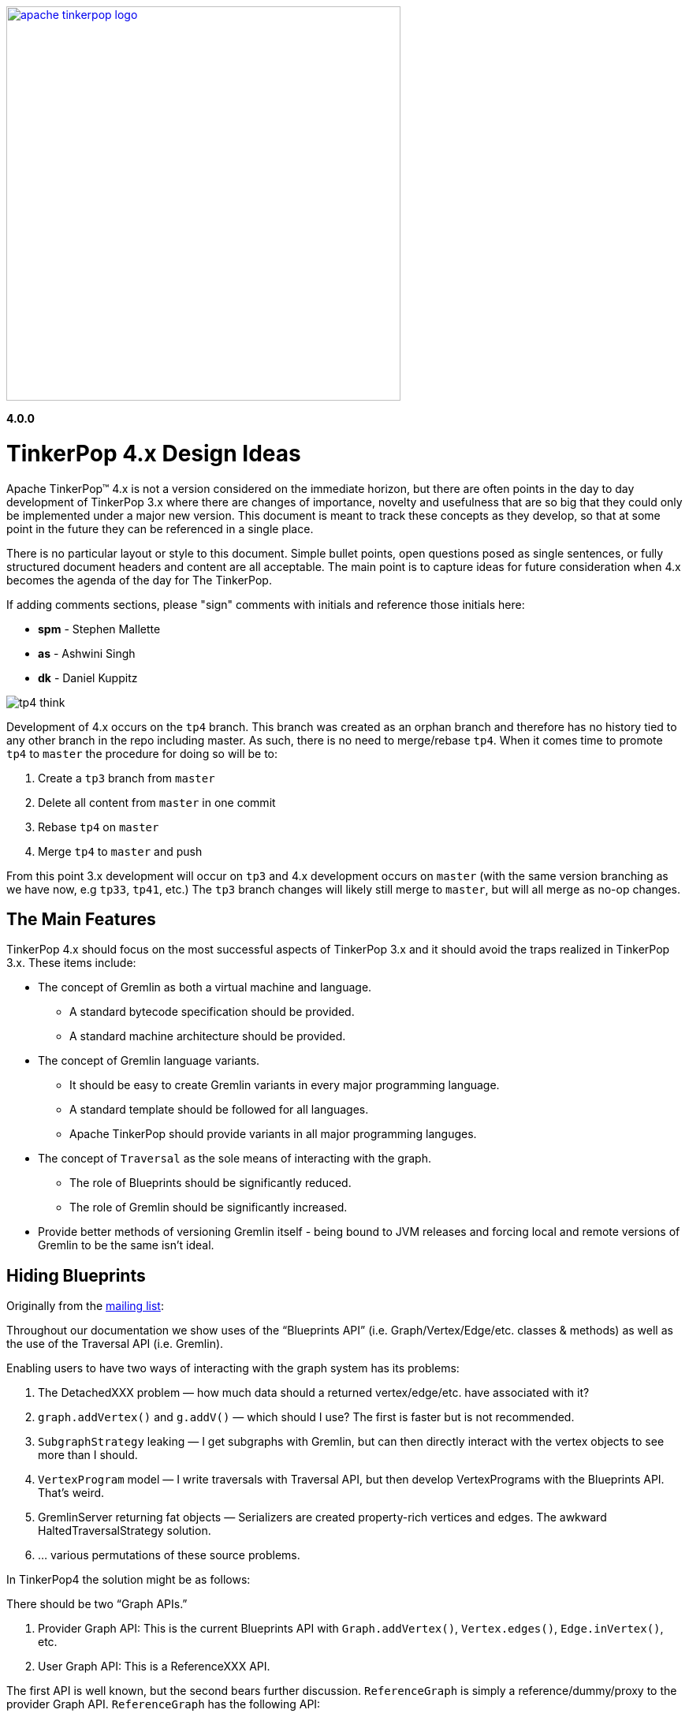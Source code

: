////
Licensed to the Apache Software Foundation (ASF) under one or more
contributor license agreements.  See the NOTICE file distributed with
this work for additional information regarding copyright ownership.
The ASF licenses this file to You under the Apache License, Version 2.0
(the "License"); you may not use this file except in compliance with
the License.  You may obtain a copy of the License at

  http://www.apache.org/licenses/LICENSE-2.0

Unless required by applicable law or agreed to in writing, software
distributed under the License is distributed on an "AS IS" BASIS,
WITHOUT WARRANTIES OR CONDITIONS OF ANY KIND, either express or implied.
See the License for the specific language governing permissions and
limitations under the License.
////
image::apache-tinkerpop-logo.png[width=500,link="http://tinkerpop.apache.org"]

*4.0.0*

:toc-position: left

= TinkerPop 4.x Design Ideas

Apache TinkerPop™ 4.x is not a version considered on the immediate horizon, but there are often points in the day to
day development of TinkerPop 3.x where there are changes of importance, novelty and usefulness that are so big that
they could only be implemented under a major new version. This document is meant to track these concepts as they
develop, so that at some point in the future they can be referenced in a single place.

There is no particular layout or style to this document. Simple bullet points, open questions posed as single
sentences, or fully structured document headers and content are all acceptable. The main point is to capture ideas
for future consideration when 4.x becomes the agenda of the day for The TinkerPop.

If adding comments sections, please "sign" comments with initials and reference those initials here:

* *spm* - Stephen Mallette
* *as* - Ashwini Singh
* *dk* - Daniel Kuppitz

image:tp4-think.png[]

Development of 4.x occurs on the `tp4` branch. This branch was created as an orphan branch and therefore has no
history tied to any other branch in the repo including master. As such, there is no need to merge/rebase `tp4`. When
it comes time to promote `tp4` to `master` the procedure for doing so will be to:

1. Create a `tp3` branch from `master`
1. Delete all content from `master` in one commit
1. Rebase `tp4` on `master`
1. Merge `tp4` to `master` and push

From this point 3.x development will occur on `tp3` and 4.x development occurs on `master` (with the same version
branching as we have now, e.g `tp33`, `tp41`, etc.) The `tp3` branch changes will likely still merge to `master`, but
will all merge as no-op changes.

== The Main Features

TinkerPop 4.x should focus on the most successful aspects of TinkerPop 3.x and it should avoid the traps realized in
TinkerPop 3.x. These items include:

* The concept of Gremlin as both a virtual machine and language.
** A standard bytecode specification should be provided.
** A standard machine architecture should be provided.
* The concept of Gremlin language variants.
** It should be easy to create Gremlin variants in every major programming language.
** A standard template should be followed for all languages.
** Apache TinkerPop should provide variants in all major programming languges.
* The concept of `Traversal` as the sole means of interacting with the graph.
** The role of Blueprints should be significantly reduced.
** The role of Gremlin should be significantly increased.
* Provide better methods of versioning Gremlin itself - being bound to JVM releases and forcing local and remote
versions of Gremlin to be the same isn't ideal.

== Hiding Blueprints

Originally from the link:https://lists.apache.org/thread.html/b4d80072ad36849b4e9cd3308f87115660574e3e7a4abb7ee68e959b@%3Cdev.tinkerpop.apache.org%3E[mailing list]:

Throughout our documentation we show uses of the “Blueprints API” (i.e. Graph/Vertex/Edge/etc. classes & methods) as
well as the use of the Traversal API (i.e. Gremlin).

Enabling users to have two ways of interacting with the graph system has its problems:

1. The DetachedXXX problem — how much data should a returned vertex/edge/etc. have associated with it?
2. `graph.addVertex()` and `g.addV()` — which should I use? The first is faster but is not recommended.
3. `SubgraphStrategy` leaking — I get subgraphs with Gremlin, but can then directly interact with the vertex objects to see more than I should.
4. `VertexProgram` model — I write traversals with Traversal API, but then develop VertexPrograms with the Blueprints API. That’s weird.
5. GremlinServer returning fat objects — Serializers are created property-rich vertices and edges. The awkward HaltedTraversalStrategy solution.
6. … various permutations of these source problems.

In TinkerPop4 the solution might be as follows:

There should be two “Graph APIs.”

1. Provider Graph API: This is the current Blueprints API with `Graph.addVertex()`, `Vertex.edges()`, `Edge.inVertex()`, etc.
2. User Graph API: This is a ReferenceXXX API.

The first API is well known, but the second bears further discussion. `ReferenceGraph` is simply a reference/dummy/proxy
to the provider Graph API. `ReferenceGraph` has the following API:

* `ReferenceGraph.open()`
* `ReferenceGraph.close()`
* `ReferenceGraph.tx()` // assuming we like the current transaction model (??)
* `ReferenceGraph.traversal()`

That is it. What does this entail? Assume the following traversal:

[source,java]
----
g = ReferenceGraph.open(config).traversal()
g.V(1).out(‘knows’)
----

`ReferenceGraph` is almost like a `RemoteGraph` (`RemoteStrategy`) in that it makes a connection (remote or inter-JVM)
to the provider Graph API. When `g.V(1).out(‘knows’)` executes, it is really sending the bytecode to the provider Graph
for execution (as specified by the config of `ReferenceGraph.open()`). Thus, once it hits the provider's graph,
`ProviderVertex`, `ProviderEdge`, etc. are the objects being processed. However, what the traversal’s `Iterator<Vertex>`
returns is `ReferenceVertex`! That is, it never returns `ProviderVertex`. In this way, regardless if the user is
going “over the wire” or within the same JVM or against a different provider’s graph database or from
Gremlin-Python/C#/etc., all the vertices are simply ‘reference vertices’ (id + label). This makes it so that users
never interact with the graph element objects themselves directly. They can ONLY interact with the graph via
traversals! At most they can `ReferenceVertex.id()` and `ReferenceVertex.label()`. Thats it, — no mutations, not
walking edges, nada! And moreover, since ReferenceXXX has enough information to re-attach to the source graph, they
can always do the following to get more information:

[source,java]
----
v = g.V(1).out(‘knows’).next()
g.V(v).values(‘name’)
----

This split into two Graph APIs will enables us to make a hard boundary between what the provider (vendor) needs to
implement and what the user (developer) gets to access.

=== Comments [spm]

There is a question mark next to `ReferenceGraph.tx()` - Transactions are a bit of an open question for future versions
of TinkerPop and likely deserve their own section in this document. The model used for last three version of TinkerPop
now is rooted in the Neo4j approach to transactions and is often more trouble than it should be for us and providers.
Distributed transactions are a challenge and don't apply to every provider. Transactions are further complicated by
GLVs. The idea of local subgraphs for mutations and transaction management might be good but that goes against having
just `ReferenceGraph`.

In "hiding blueprints" we should probably consider what relevance certain components of the Structure API still have:

* `io()` - this sorta fell short a few ways: API was a bit clunky, no integration with loading via OLAP, etc.
* `variables()` - one of the problems with variables is that they were not persisted by `io()` which was generally a
problem for TinkerGraph which relied on `io()` for flushing to file storage. This topic was discussed a bit on
link:https://issues.apache.org/jira/browse/TINKERPOP-892[TINKERPOP-892]
* `tx()` - as discussed in the earlier paragraph

[[gremlin-language-subset]]
== Gremlin Language Subset

On link:https://issues.apache.org/jira/browse/TINKERPOP-1417[TINKERPOP-1417], it was suggested that we "Create a
Gremlin language subset that is easy to implement on any VM". Implementing the Gremlin VM in another language is
pretty straightforward. However, its a lot of code.. all these steps implementations. One thing we could do to make
it easy for database providers not on the JVM (e.g. ArangoDB and C) is to create "Gremlito" (Gremlin--). This language
subset wouldn't support side-effects, sacks, match, etc. Basically, just simple traversal steps and reducing barrier
terminals.

Thus:

* out, in, both, values, outE, inV, id, label, etc.
* repeat
* select, project
* where, has, limit, range, is, dedup
* path, simplePath, cyclicPath
* groupCount, sum, group, count, max, min, etc. (reducing barriers)

=== Comments [spm]

This has an interesting potential impact on GLVs because "Little Gremlin" could be implemented within them for
client-side traversals over remote subgraphs, where the subgraph is like a remote transaction. All graph mutations
essentially build a subgraph which is merged into the primary graph. That subgraph is effectively the "transaction".
Build it locally then submit it remotely and have the server sort out the merging. It's perhaps the most natural way
to load data. With "Gremlinito" you then get the added power of being able to traverse a local subgraph.

[[serialization]]
== Serialization

Have we yet found the appropriate serialization model? We didn't have it in 2.x at all. In 3.x we went with a use case
based approach that made a lot of sense in the first few releases of 3.x, but the use cases couldn't have conceived
of what was to come with the development of GLVs. GLVs rendered Gryo, the decided "network option" from the use cases,
to be pretty useless given that it is of the JVM only and GraphSON has gone through three versions now trying to find
the appropriate format to cover the various features we've attempted to support. While GraphSON 3.0 seems to have met
the mark for supporting our needs, it seems bloated with Java types and doesn't perform terribly well in some cases.

An ideal serialization format would be:

* Compact for network transport
* Human readable (which competes with "compact" at some level)
* Language agnostic
* Exposes a small set of types that makes the format easy to maintain and test
* Extendable or perhaps built in such a way that graph providers could coerce their types to and from the types
that TinkerPop exposes
* Upgrade friendly so that it is possible to easily detect the version of a format and have the system act
transparently so as to avoid the heavy configuration that users currently have to do to be sure their versions of
TinkerPop and their version of their serializers align

== Uniform Object Model

On link:https://issues.apache.org/jira/browse/TINKERPOP-1909[TINKERPOP-1909], it was suggested that we are going to
use reference (id/label) based object model. And, the direction is move towards more tidy object model contracts going
forward. Reference model definitely provides big performance improvements especially with multi-property
vertices/edges.  One thing that we can consider is to provide a configurable object model. Enabling users to
configure the object model (OutputFormat) as server settings (Exposing server setting is being discussed here
link:https://issues.apache.org/jira/browse/TINKERPOP-1636[TINKERPOP-1636]). There will three types of output format.

* Reference: includes id and label
* GraphSONCompact: object reference along with properties
* GraphSON: object reference, properties and edge details(inE/outE).

=== Comments [as]

This will enable the clients model based on their needs and avoid multiple query if they are sure what is expected 
from a gremlin query. If we need more details like edges/property as part of response, we can override the server 
configuration as part of the gremlin request arguments as hint.

=== Comments [spm]

A more full object model may be necessary as we consider implementing the options of the
<<gremlin-language-subset,Gremlin Language Subset>>. A more robust object model, or at least the option to open up a
more robust object model, could be necessary to support features there. We should also consider that the future is not
necessarily a GraphSON format and could be something else as described in the <<serialization,Serialization>> section.

== Testing Framework

Consider a testing framework based on the Gherkin tests from 3.x and a `gremlin-test` parent module for all the test
framework modules that will potentially be needed. In 3.x, we found situation where having test modules beyond
`gremlin-test` would have been helpful, so a parent module that held all those would probably be smart.

== Elements and IDs

In link:https://issues.apache.org/jira/browse/TINKERPOP-2051[TINKERPOP-2051] we tried to make vertex property ids local to their vertex. Several approaches were leading nowhere, in most cases we just broke the Gryo compatibility test suite. The basic idea was to remember the parent element (at least its id) and use it in property equality comparisons. This way, the property `[name->marko]` would only match another `[name->marko]` property if the parent elements were the same. In the end it was questioned if that's even the right approach / what users expect. From a user perspective it would probably make more sense if two properties would match if the keys and values match. That said, we should question whether we actually need ids on properties and thus whether properties are actually ``Element``s.

=== Comments [dk]

In my opinion, only vertices should have globally unique ids. Edge ids should be local to the out-vertex (that requires that we "remember" the out-vertex id, even if the edge is detached) and properties should have no ids at all, they can be simply identified by their key (or key and value if we decide to keep multi-properties).
